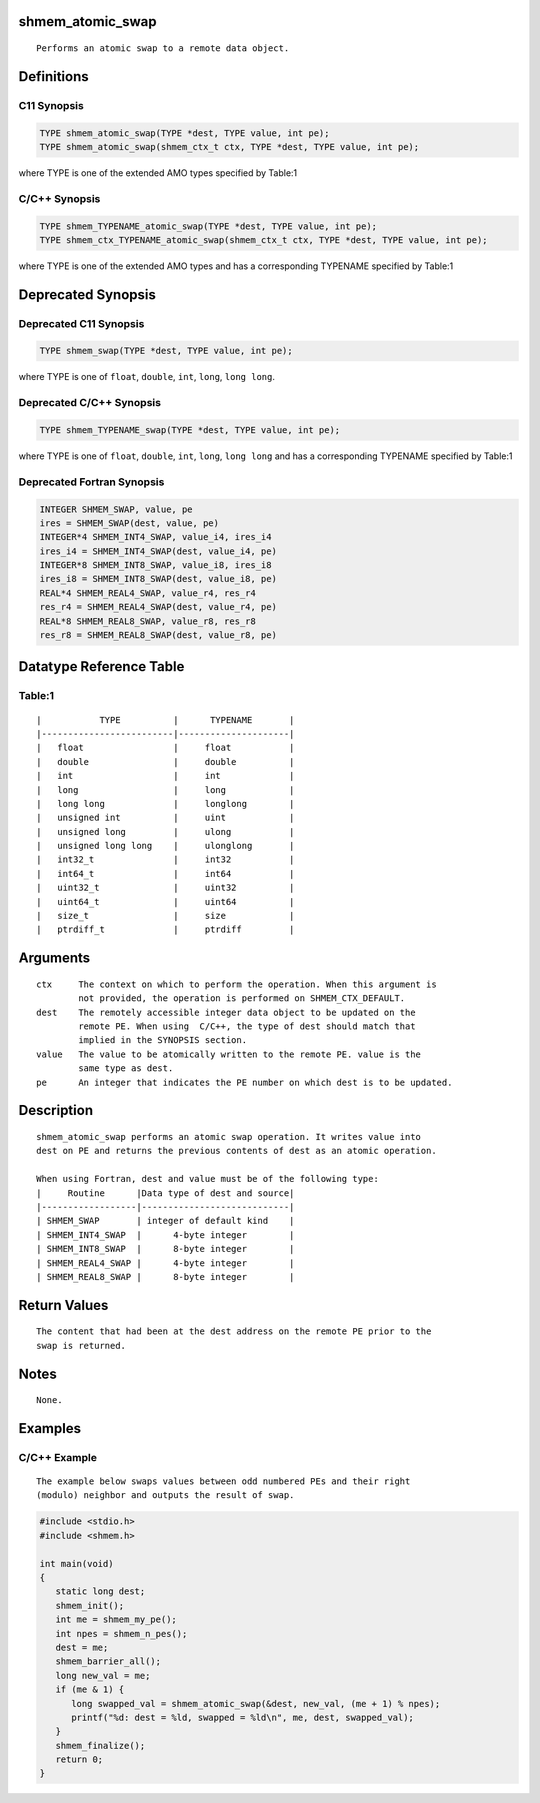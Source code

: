 shmem_atomic_swap
=================

::

   Performs an atomic swap to a remote data object.

Definitions
===========

C11 Synopsis
------------

.. code:: bash

   TYPE shmem_atomic_swap(TYPE *dest, TYPE value, int pe);
   TYPE shmem_atomic_swap(shmem_ctx_t ctx, TYPE *dest, TYPE value, int pe);

where TYPE is one of the extended AMO types specified by Table:1

C/C++ Synopsis
--------------

.. code:: bash

   TYPE shmem_TYPENAME_atomic_swap(TYPE *dest, TYPE value, int pe);
   TYPE shmem_ctx_TYPENAME_atomic_swap(shmem_ctx_t ctx, TYPE *dest, TYPE value, int pe);

where TYPE is one of the extended AMO types and has a corresponding
TYPENAME specified by Table:1

Deprecated Synopsis
===================

Deprecated C11 Synopsis
-----------------------

.. code:: bash

   TYPE shmem_swap(TYPE *dest, TYPE value, int pe);

where TYPE is one of ``float``, ``double``, ``int``, ``long``,
``long long``.

Deprecated C/C++ Synopsis
-------------------------

.. code:: bash

   TYPE shmem_TYPENAME_swap(TYPE *dest, TYPE value, int pe);

where TYPE is one of ``float``, ``double``, ``int``, ``long``,
``long long`` and has a corresponding TYPENAME specified by Table:1

Deprecated Fortran Synopsis
---------------------------

.. code:: bash

   INTEGER SHMEM_SWAP, value, pe
   ires = SHMEM_SWAP(dest, value, pe)
   INTEGER*4 SHMEM_INT4_SWAP, value_i4, ires_i4
   ires_i4 = SHMEM_INT4_SWAP(dest, value_i4, pe)
   INTEGER*8 SHMEM_INT8_SWAP, value_i8, ires_i8
   ires_i8 = SHMEM_INT8_SWAP(dest, value_i8, pe)
   REAL*4 SHMEM_REAL4_SWAP, value_r4, res_r4
   res_r4 = SHMEM_REAL4_SWAP(dest, value_r4, pe)
   REAL*8 SHMEM_REAL8_SWAP, value_r8, res_r8
   res_r8 = SHMEM_REAL8_SWAP(dest, value_r8, pe)

Datatype Reference Table
========================

Table:1
-------

::

     |           TYPE          |      TYPENAME       |
     |-------------------------|---------------------|
     |   float                 |     float           |
     |   double                |     double          |
     |   int                   |     int             |
     |   long                  |     long            |
     |   long long             |     longlong        |
     |   unsigned int          |     uint            |
     |   unsigned long         |     ulong           |
     |   unsigned long long    |     ulonglong       |
     |   int32_t               |     int32           |
     |   int64_t               |     int64           |
     |   uint32_t              |     uint32          |
     |   uint64_t              |     uint64          |
     |   size_t                |     size            |
     |   ptrdiff_t             |     ptrdiff         |

Arguments
=========

::

   ctx     The context on which to perform the operation. When this argument is
           not provided, the operation is performed on SHMEM_CTX_DEFAULT.
   dest    The remotely accessible integer data object to be updated on the
           remote PE. When using  C/C++, the type of dest should match that
           implied in the SYNOPSIS section.
   value   The value to be atomically written to the remote PE. value is the
           same type as dest.
   pe      An integer that indicates the PE number on which dest is to be updated.

Description
===========

::

   shmem_atomic_swap performs an atomic swap operation. It writes value into
   dest on PE and returns the previous contents of dest as an atomic operation.

   When using Fortran, dest and value must be of the following type:
   |     Routine      |Data type of dest and source|
   |------------------|----------------------------|
   | SHMEM_SWAP       | integer of default kind    |
   | SHMEM_INT4_SWAP  |      4-byte integer        |
   | SHMEM_INT8_SWAP  |      8-byte integer        |
   | SHMEM_REAL4_SWAP |      4-byte integer        |
   | SHMEM_REAL8_SWAP |      8-byte integer        |

Return Values
=============

::

   The content that had been at the dest address on the remote PE prior to the
   swap is returned.

Notes
=====

::

   None.

Examples
========

C/C++ Example
-------------

::

   The example below swaps values between odd numbered PEs and their right
   (modulo) neighbor and outputs the result of swap.

.. code:: bash

   #include <stdio.h>
   #include <shmem.h>

   int main(void)
   {
      static long dest;
      shmem_init();
      int me = shmem_my_pe();
      int npes = shmem_n_pes();
      dest = me;
      shmem_barrier_all();
      long new_val = me;
      if (me & 1) {
         long swapped_val = shmem_atomic_swap(&dest, new_val, (me + 1) % npes);
         printf("%d: dest = %ld, swapped = %ld\n", me, dest, swapped_val);
      }
      shmem_finalize();
      return 0;
   }
